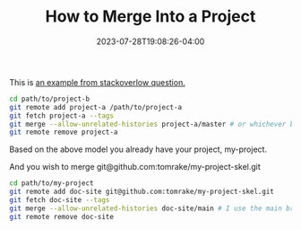 #+TITLE: How to Merge Into a Project
#+DATE: 2023-07-28T19:08:26-04:00

This is [[https://stackoverflow.com/questions/1425892/how-do-you-merge-two-git-repositories][an example from stackoverlow question.]]

#+begin_src bash
cd path/to/project-b
git remote add project-a /path/to/project-a
git fetch project-a --tags
git merge --allow-unrelated-histories project-a/master # or whichever branch you want to merge
git remote remove project-a  
#+end_src

Based on the above model you already have your project, my-project.

And you wish to merge git@github.com:tomrake/my-project-skel.git

#+begin_src bash
cd path/to/my-project
git remote add doc-site git@github.com:tomrake/my-project-skel.git
git fetch doc-site --tags
git merge --allow-unrelated-histories doc-site/main # I use the main branch
git remote remove doc-site
#+end_src
